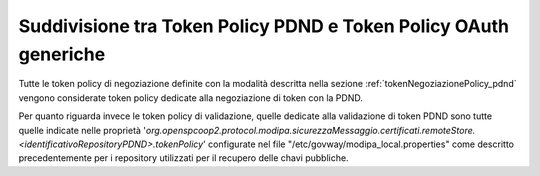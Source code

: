 .. _modipa_sicurezza_avanzate_pdndConfAvanzata_tipoTokenPolicy:

Suddivisione tra Token Policy PDND e Token Policy OAuth generiche
------------------------------------------------------------------

Tutte le token policy di negoziazione definite con la modalità descritta nella sezione :ref:`tokenNegoziazionePolicy_pdnd` vengono considerate token policy dedicate alla negoziazione di token con la PDND.

Per quanto riguarda invece le token policy di validazione, quelle dedicate alla validazione di token PDND sono tutte quelle indicate nelle proprietà '*org.openspcoop2.protocol.modipa.sicurezzaMessaggio.certificati.remoteStore.<identificativoRepositoryPDND>.tokenPolicy*' configurate nel file "/etc/govway/modipa_local.properties" come descritto precedentemente per i repository utilizzati per il recupero delle chavi pubbliche.
